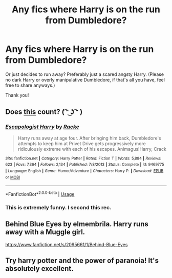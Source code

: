 #+TITLE: Any fics where Harry is on the run from Dumbledore?

* Any fics where Harry is on the run from Dumbledore?
:PROPERTIES:
:Author: ZoiAeras
:Score: 3
:DateUnix: 1596951708.0
:DateShort: 2020-Aug-09
:FlairText: Request
:END:
Or just decides to run away? Preferably just a scared angsty Harry. (Please no dark Harry or overly manipulative Dumbledore, if that's all you have, feel free to share anyways.)

Thank you!


** Does [[https://fanfiction.net/s/9469775/1/Escapologist-Harry][this]] count? ( ͡ᵔ ͜ʖ ͡ᵔ )
:PROPERTIES:
:Author: Edocsiru
:Score: 6
:DateUnix: 1596962682.0
:DateShort: 2020-Aug-09
:END:

*** [[https://www.fanfiction.net/s/9469775/1/][*/Escapologist Harry/*]] by [[https://www.fanfiction.net/u/1890123/Racke][/Racke/]]

#+begin_quote
  Harry runs away at age four. After bringing him back, Dumbledore's attempts to keep him at Privet Drive gets progressively more ridiculously extreme with each of his escapes. Animagus!Harry, Crack
#+end_quote

^{/Site/:} ^{fanfiction.net} ^{*|*} ^{/Category/:} ^{Harry} ^{Potter} ^{*|*} ^{/Rated/:} ^{Fiction} ^{T} ^{*|*} ^{/Words/:} ^{5,884} ^{*|*} ^{/Reviews/:} ^{623} ^{*|*} ^{/Favs/:} ^{7,364} ^{*|*} ^{/Follows/:} ^{2,134} ^{*|*} ^{/Published/:} ^{7/8/2013} ^{*|*} ^{/Status/:} ^{Complete} ^{*|*} ^{/id/:} ^{9469775} ^{*|*} ^{/Language/:} ^{English} ^{*|*} ^{/Genre/:} ^{Humor/Adventure} ^{*|*} ^{/Characters/:} ^{Harry} ^{P.} ^{*|*} ^{/Download/:} ^{[[http://www.ff2ebook.com/old/ffn-bot/index.php?id=9469775&source=ff&filetype=epub][EPUB]]} ^{or} ^{[[http://www.ff2ebook.com/old/ffn-bot/index.php?id=9469775&source=ff&filetype=mobi][MOBI]]}

--------------

*FanfictionBot*^{2.0.0-beta} | [[https://github.com/tusing/reddit-ffn-bot/wiki/Usage][Usage]]
:PROPERTIES:
:Author: FanfictionBot
:Score: 5
:DateUnix: 1596962700.0
:DateShort: 2020-Aug-09
:END:


*** This is extremely funny. I second this rec.
:PROPERTIES:
:Author: JaeherysTargaryen
:Score: 2
:DateUnix: 1596969925.0
:DateShort: 2020-Aug-09
:END:


** Behind Blue Eyes by elmembrila. Harry runs away with a Muggle girl.

[[https://www.fanfiction.net/s/2095661/1/Behind-Blue-Eyes]]
:PROPERTIES:
:Author: cragtown
:Score: 2
:DateUnix: 1596996632.0
:DateShort: 2020-Aug-09
:END:


** Try harry potter and the power of paranoia! It's absolutely excellent.
:PROPERTIES:
:Author: handhandfingersgum
:Score: 1
:DateUnix: 1597070159.0
:DateShort: 2020-Aug-10
:END:
